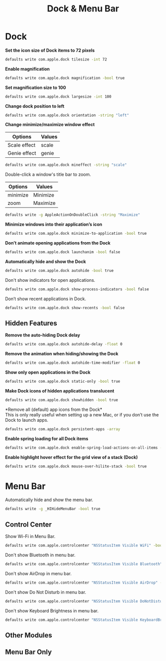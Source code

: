 #+TITLE: Dock & Menu Bar

* Dock
*Set the icon size of Dock items to 72 pixels*
#+begin_src sh
defaults write com.apple.dock tilesize -int 72
#+end_src

*Enable magnification*
#+begin_src sh
defaults write com.apple.dock magnification -bool true
#+end_src

*Set magnification size to 100*
#+begin_src sh
defaults write com.apple.dock largesize -int 100
#+end_src

*Change dock position to left*
#+begin_src sh
defaults write com.apple.dock orientation -string "left"
#+end_src

*Change minimize/maximize window effect*
| Options      | Values |
|--------------+--------|
| Scale effect | scale  |
| Genie effect | genie  |
#+begin_src sh
defaults write com.apple.dock mineffect -string "scale"
#+end_src

Double-click a window's title bar to zoom.
| Options  | Values   |
|----------+----------|
| minimize | Minimize |
| zoom     | Maximize |
#+begin_src sh
defaults write -g AppleActionOnDoubleClick -string "Maximize"
#+end_src

*Minimize windows into their application’s icon*
#+begin_src sh
defaults write com.apple.dock minimize-to-application -bool true
#+end_src

*Don’t animate opening applications from the Dock*
#+begin_src sh
defaults write com.apple.dock launchanim -bool false
#+end_src

*Automatically hide and show the Dock*
#+begin_src sh
defaults write com.apple.dock autohide -bool true
#+end_src

Don't show indicators for open applications.
#+begin_src sh
defaults write com.apple.dock show-process-indicators -bool false
#+end_src

Don’t show recent applications in Dock.
#+begin_src sh
defaults write com.apple.dock show-recents -bool false
#+end_src

** Hidden Features
*Remove the auto-hiding Dock delay*
#+begin_src sh
defaults write com.apple.dock autohide-delay -float 0
#+end_src

*Remove the animation when hiding/showing the Dock*
#+begin_src sh
defaults write com.apple.dock autohide-time-modifier -float 0
#+end_src

*Show only open applications in the Dock*
#+begin_src sh
defaults write com.apple.dock static-only -bool true
#+end_src

*Make Dock icons of hidden applications translucent*
#+begin_src sh
defaults write com.apple.dock showhidden -bool true
#+end_src

*Remove all (default) app icons from the Dock*\\
This is only really useful when setting up a new Mac, or if you don’t use the Dock to launch apps.
#+begin_src sh
defaults write com.apple.dock persistent-apps -array
#+end_src

*Enable spring loading for all Dock items*
#+begin_src sh
defaults write com.apple.dock enable-spring-load-actions-on-all-items -bool true
#+end_src

*Enable highlight hover effect for the grid view of a stack (Dock)*
#+begin_src sh
defaults write com.apple.dock mouse-over-hilite-stack -bool true
#+end_src

* Menu Bar
Automatically hide and show the menu bar.
#+begin_src sh
defaults write -g _HIHideMenuBar -bool true
#+end_src

** Control Center
Show Wi-Fi in Menu Bar.
#+begin_src sh
defaults write com.apple.controlcenter "NSStatusItem Visible WiFi" -bool true
#+end_src

Don't show Bluetooth in menu bar.
#+begin_src sh
defaults write com.apple.controlcenter "NSStatusItem Visible Bluetooth" -bool false
#+end_src

Don't show AirDrop in menu bar.
#+begin_src sh
defaults write com.apple.controlcenter "NSStatusItem Visible AirDrop" -bool false
#+end_src

Don't show Do Not Disturb in menu bar.
#+begin_src sh
defaults write com.apple.controlcenter "NSStatusItem Visible DoNotDisturb" -bool false
#+end_src

Don't show Keyboard Brightness in menu bar.
#+begin_src sh
defaults write com.apple.controlcenter "NSStatusItem Visible KeyboardBrightness" -bool false
#+end_src


** Other Modules
** Menu Bar Only
